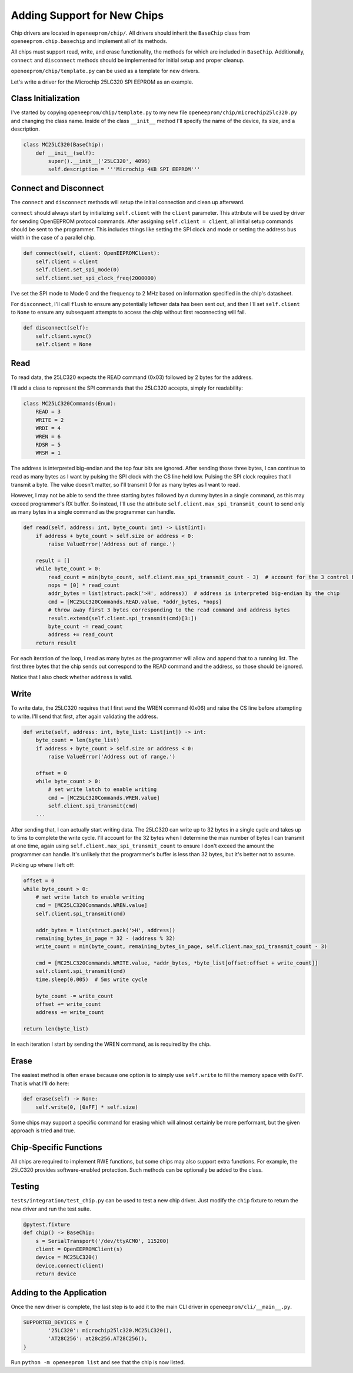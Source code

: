 .. _new chip support:

Adding Support for New Chips
============================

Chip drivers are located in ``openeeprom/chip/``. All drivers
should inherit the ``BaseChip`` class from ``openeeprom.chip.basechip`` and 
implement all of its methods.

All chips must support read, write, and erase functionality, the methods for 
which are included in ``BaseChip``. Additionally, ``connect`` and ``disconnect``
methods should be implemented for initial setup and proper cleanup.

``openeeprom/chip/template.py`` can be used as a template for new drivers.

Let's write a driver for the Microchip 25LC320 SPI EEPROM as an example.

Class Initialization
********************

I've started by copying ``openeeprom/chip/template.py`` to my new file
``openeeprom/chip/microchip25lc320.py`` and changing the class name. 
Inside of the class ``__init__`` method I'll specify the name of the device, 
its size, and a description.

.. code-block:: python

    class MC25LC320(BaseChip):
        def __init__(self):
            super().__init__('25LC320', 4096)
            self.description = '''Microchip 4KB SPI EEPROM'''


Connect and Disconnect
**********************

The ``connect`` and ``disconnect`` methods will setup the initial 
connection and clean up afterward.

``connect`` should always start by initializing ``self.client`` with
the ``client`` parameter. This attribute will be used by driver for 
sending OpenEEPROM protocol commands. After assigning ``self.client = client``,
all initial setup commands should be sent to the programmer. This includes
things like setting the SPI clock and mode or setting the address bus width in the
case of a parallel chip.

.. code-block:: python


    def connect(self, client: OpenEEPROMClient):
        self.client = client
        self.client.set_spi_mode(0)
        self.client.set_spi_clock_freq(2000000)

I've set the SPI mode to Mode 0 and the frequency to 2 MHz based on information 
specified in the chip's datasheet.

For ``disconnect``, I'll call ``flush`` to ensure any potentially leftover
data has been sent out, and then I'll set ``self.client`` to ``None`` to ensure
any subsequent attempts to access the chip without first reconnecting will fail.

.. code-block:: python

    def disconnect(self):
        self.client.sync()
        self.client = None

Read
****

To read data, the 25LC320 expects the READ command (0x03) followed by 2 bytes for the 
address. 


I'll add a class to represent the SPI commands that the 25LC320 accepts, simply for readability:

.. code-block:: python 

    class MC25LC320Commands(Enum):
        READ = 3
        WRITE = 2
        WRDI = 4
        WREN = 6
        RDSR = 5
        WRSR = 1


The address is interpreted big-endian and the top four bits are ignored. After 
sending those three bytes, I can continue to read as many bytes as I want by pulsing the 
SPI clock with the CS line held low. Pulsing the SPI clock requires that I transmit a byte.
The value doesn't matter, so I'll transmit 0 for as many bytes as I want to read. 

However, I may not be able to send the three starting bytes followed by *n* dummy bytes in
a single command, as this may exceed programmer's RX buffer. So instead, I'll use the attribute
``self.client.max_spi_transmit_count`` to send only as many bytes in a single command as the
programmer can handle.

.. code-block:: python

    def read(self, address: int, byte_count: int) -> List[int]:
        if address + byte_count > self.size or address < 0:
            raise ValueError('Address out of range.')

        result = []
        while byte_count > 0:
            read_count = min(byte_count, self.client.max_spi_transmit_count - 3)  # account for the 3 control bytes
            nops = [0] * read_count
            addr_bytes = list(struct.pack('>H', address))  # address is interpreted big-endian by the chip
            cmd = [MC25LC320Commands.READ.value, *addr_bytes, *nops]
            # throw away first 3 bytes corresponding to the read command and address bytes
            result.extend(self.client.spi_transmit(cmd)[3:]) 
            byte_count -= read_count
            address += read_count
        return result  

For each iteration of the loop, I read as many bytes as the programmer will allow and append that to a running list. The 
first three bytes that the chip sends out correspond to the READ command and the address, so those should be ignored.

Notice that I also check whether ``address`` is valid.

Write
*****

To write data, the 25LC320 requires that I first send the WREN command (0x06) and raise the CS line
before attempting to write. I'll send that first, after again validating the address.

.. code-block:: python

    def write(self, address: int, byte_list: List[int]) -> int:
        byte_count = len(byte_list)
        if address + byte_count > self.size or address < 0:
            raise ValueError('Address out of range.')

        offset = 0
        while byte_count > 0:
            # set write latch to enable writing
            cmd = [MC25LC320Commands.WREN.value]
            self.client.spi_transmit(cmd)
        ...

After sending that, I can actually start writing data. The 25LC320 can write up to 32 bytes in a single cycle and
takes up to 5ms to complete the write cycle. I'll account for the 32 bytes when I determine the max number of bytes 
I can transmit at one time, again using ``self.client.max_spi_transmit_count`` to ensure I don't exceed the 
amount the programmer can handle. It's unlikely that the programmer's buffer is less than 32 bytes, 
but it's better not to assume. 

Picking up where I left off:

.. code-block:: python

        offset = 0
        while byte_count > 0:
            # set write latch to enable writing
            cmd = [MC25LC320Commands.WREN.value]
            self.client.spi_transmit(cmd)

            addr_bytes = list(struct.pack('>H', address))  
            remaining_bytes_in_page = 32 - (address % 32)
            write_count = min(byte_count, remaining_bytes_in_page, self.client.max_spi_transmit_count - 3)

            cmd = [MC25LC320Commands.WRITE.value, *addr_bytes, *byte_list[offset:offset + write_count]]
            self.client.spi_transmit(cmd)
            time.sleep(0.005)  # 5ms write cycle

            byte_count -= write_count 
            offset += write_count
            address += write_count

        return len(byte_list)

In each iteration I start by sending the WREN command, as is required by the chip. 
        
Erase
*****

The easiest method is often ``erase`` because one option is to simply use 
``self.write`` to fill the memory space with ``0xFF``. That is what I'll do here:

.. code-block:: python

    def erase(self) -> None:
        self.write(0, [0xFF] * self.size)

Some chips may support a specific command for erasing which will almost certainly
be more performant, but the given approach is tried and true.

Chip-Specific Functions
***********************

All chips are required to implement RWE functions, but some
chips may also support extra functions. For example, the 25LC320
provides software-enabled protection. Such methods can be optionally be added to the 
class.

Testing
*******

``tests/integration/test_chip.py`` can be used to test a new chip driver.
Just modify the ``chip`` fixture to return the new driver and run the test suite.

.. code-block:: python


    @pytest.fixture
    def chip() -> BaseChip:
        s = SerialTransport('/dev/ttyACM0', 115200)
        client = OpenEEPROMClient(s)
        device = MC25LC320()
        device.connect(client)
        return device 

Adding to the Application
*************************

Once the new driver is complete, the last step is to add it 
to the main CLI driver in ``openeeprom/cli/__main__.py``.

.. code-block:: python

    SUPPORTED_DEVICES = {
            '25LC320': microchip25lc320.MC25LC320(),
            'AT28C256': at28c256.AT28C256(),
    }

Run ``python -m openeeprom list`` and see that the chip is now listed.

